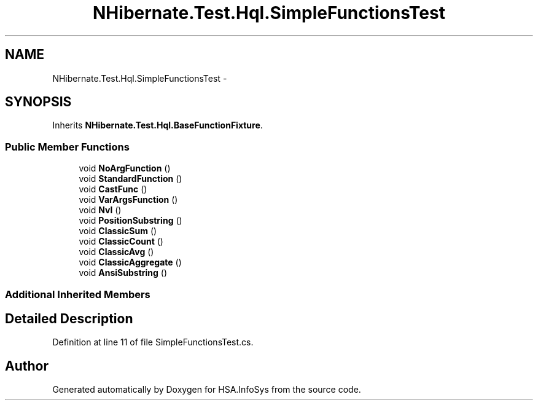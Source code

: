 .TH "NHibernate.Test.Hql.SimpleFunctionsTest" 3 "Fri Jul 5 2013" "Version 1.0" "HSA.InfoSys" \" -*- nroff -*-
.ad l
.nh
.SH NAME
NHibernate.Test.Hql.SimpleFunctionsTest \- 
.SH SYNOPSIS
.br
.PP
.PP
Inherits \fBNHibernate\&.Test\&.Hql\&.BaseFunctionFixture\fP\&.
.SS "Public Member Functions"

.in +1c
.ti -1c
.RI "void \fBNoArgFunction\fP ()"
.br
.ti -1c
.RI "void \fBStandardFunction\fP ()"
.br
.ti -1c
.RI "void \fBCastFunc\fP ()"
.br
.ti -1c
.RI "void \fBVarArgsFunction\fP ()"
.br
.ti -1c
.RI "void \fBNvl\fP ()"
.br
.ti -1c
.RI "void \fBPositionSubstring\fP ()"
.br
.ti -1c
.RI "void \fBClassicSum\fP ()"
.br
.ti -1c
.RI "void \fBClassicCount\fP ()"
.br
.ti -1c
.RI "void \fBClassicAvg\fP ()"
.br
.ti -1c
.RI "void \fBClassicAggregate\fP ()"
.br
.ti -1c
.RI "void \fBAnsiSubstring\fP ()"
.br
.in -1c
.SS "Additional Inherited Members"
.SH "Detailed Description"
.PP 
Definition at line 11 of file SimpleFunctionsTest\&.cs\&.

.SH "Author"
.PP 
Generated automatically by Doxygen for HSA\&.InfoSys from the source code\&.
